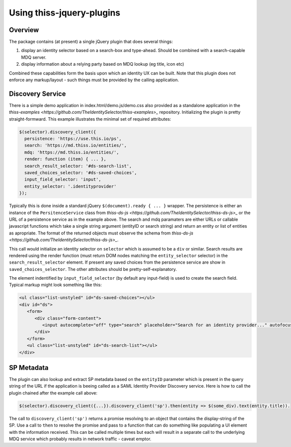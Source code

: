 Using thiss-jquery-plugins
==========================

Overview
--------

The package contains (at present) a single jQuery plugin that does several things:

1. display an identity selector based on a search-box and type-ahead. Should be combined with a search-capable MDQ server.
2. display information about a relying party based on MDQ lookup (eg title, icon etc)

Combined these capabilities form the basis upon which an identity UX can be built. Note that this plugin does not enforce any markup/layout - such things must be provided by the calling application.

Discovery Service
-----------------

There is a simple demo application in index.html/demo.js/demo.css also provided as a standalone application in the `thiss-examples <https://github.com/TheIdentitySelector/thiss-examples>_` repository. Initializing the plugin is pretty straight-formward. This example illustrates the minimal set of required attributes:

.. code-block:: js

  
   $(selector).discovery_client({
     persistence: 'https://use.this.io/ps',
     search: 'https://md.thiss.io/entities/',
     mdq: 'https://md.thiss.io/entities/',
     render: function (item) { ... },
     search_result_selector: '#ds-search-list',
     saved_choices_selector: '#ds-saved-choices',
     input_field_selector: 'input',
     entity_selector: '.identityprovider'
   });

Typically this is done inside a standard jQuery ``$(document).ready { ... }`` wrapper. The persistence is either an instance of the ``PersitenceService`` class from `thiss-ds-js <https://github.com/TheIdentitySelector/thiss-ds-js>_` or the URL of a persistence service as in the example above. The search and mdq paramaters are either URLs or callable javascript functions which take a single string argument (entityID or search string) and return an entity or list of entities as apropriate. The format of the returned objects must observe the schema from `thiss-ds-js <https://github.com/TheIdentitySelector/thiss-ds-js>_`.

This call would initialize an identity selector on ``selector`` which is assumed to be a ``div`` or similar. Search results are rendered using the render function (must return DOM nodes matching the ``entity_selector`` selector) in the ``search_result_selector`` element. If present any saved choices from the persistence service are show in ``saved_choices_selector``. The other attributes should be pretty-self-explanatory.

The element indentified by ``input_field_selector`` (by default any input-field) is used to create the search field. Typical markup might look something like this:

.. code-block:: html

  <ul class="list-unstyled" id="ds-saved-choices"></ul>
  <div id="ds">
     <form>
        <div class="form-content">
           <input autocomplete="off" type="search" placeholder="Search for an identity provider..." autofocus>
        </div>
     </form>
     <ul class="list-unstyled" id="ds-search-list"></ul>
  </div>

SP Metadata
-----------

The plugin can also lookup and extract SP metadata based on the ``entityID`` parameter which is present in the query string of the URL if the application is beeing called as a SAML Identity Provider Discovery service. Here is how to call the plugin chained after the example call above:

.. code-block:: js

   $(selector).discovery_client({...}).discovery_client('sp').then(entity => $(some_div).text(entity.title)).

The call to ``discovery_client('sp')`` returns a promise resolving to an object that contains the display-string of the SP. Use a call to ``then`` to resolve the promise and pass to a function that can do something like populating a UI element with the information received. This can be called multiple times but each will result in a separate call to the underlying MDQ service which probably results in network traffic - caveat emptor.
